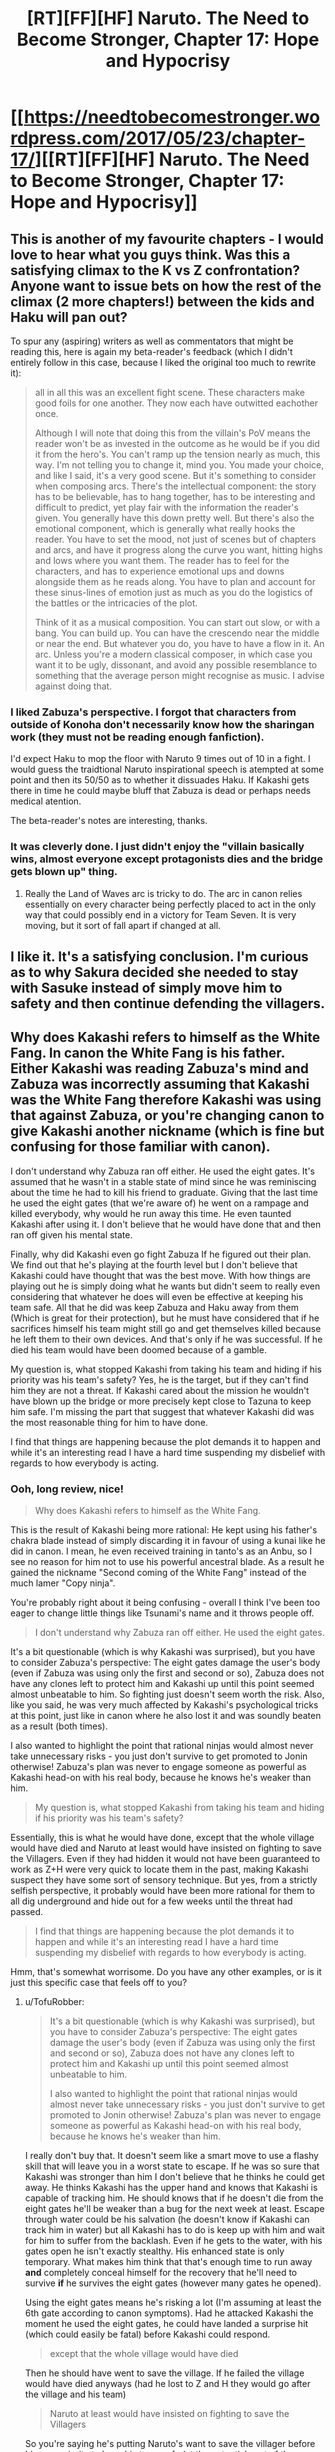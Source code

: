 #+TITLE: [RT][FF][HF] Naruto. The Need to Become Stronger, Chapter 17: Hope and Hypocrisy

* [[https://needtobecomestronger.wordpress.com/2017/05/23/chapter-17/][[RT][FF][HF] Naruto. The Need to Become Stronger, Chapter 17: Hope and Hypocrisy]]
:PROPERTIES:
:Author: Sophronius
:Score: 28
:DateUnix: 1495544565.0
:DateShort: 2017-May-23
:END:

** This is another of my favourite chapters - I would love to hear what you guys think. Was this a satisfying climax to the K vs Z confrontation? Anyone want to issue bets on how the rest of the climax (2 more chapters!) between the kids and Haku will pan out?

To spur any (aspiring) writers as well as commentators that might be reading this, here is again my beta-reader's feedback (which I didn't entirely follow in this case, because I liked the original too much to rewrite it):

#+begin_quote
  all in all this was an excellent fight scene. These characters make good foils for one another. They now each have outwitted eachother once.

  Although I will note that doing this from the villain's PoV means the reader won't be as invested in the outcome as he would be if you did it from the hero's. You can't ramp up the tension nearly as much, this way. I'm not telling you to change it, mind you. You made your choice, and like I said, it's a very good scene. But it's something to consider when composing arcs. There's the intellectual component: the story has to be believable, has to hang together, has to be interesting and difficult to predict, yet play fair with the information the reader's given. You generally have this down pretty well. But there's also the emotional component, which is generally what really hooks the reader. You have to set the mood, not just of scenes but of chapters and arcs, and have it progress along the curve you want, hitting highs and lows where you want them. The reader has to feel for the characters, and has to experience emotional ups and downs alongside them as he reads along. You have to plan and account for these sinus-lines of emotion just as much as you do the logistics of the battles or the intricacies of the plot.

  Think of it as a musical composition. You can start out slow, or with a bang. You can build up. You can have the crescendo near the middle or near the end. But whatever you do, you have to have a flow in it. An arc. Unless you're a modern classical composer, in which case you want it to be ugly, dissonant, and avoid any possible resemblance to something that the average person might recognise as music. I advise against doing that.
#+end_quote
:PROPERTIES:
:Author: Sophronius
:Score: 10
:DateUnix: 1495548463.0
:DateShort: 2017-May-23
:END:

*** I liked Zabuza's perspective. I forgot that characters from outside of Konoha don't necessarily know how the sharingan work (they must not be reading enough fanfiction).

I'd expect Haku to mop the floor with Naruto 9 times out of 10 in a fight. I would guess the traidtional Naruto inspirational speech is atempted at some point and then its 50/50 as to whether it dissuades Haku. If Kakashi gets there in time he could maybe bluff that Zabuza is dead or perhaps needs medical atention.

The beta-reader's notes are interesting, thanks.
:PROPERTIES:
:Author: Gigapode
:Score: 8
:DateUnix: 1495599265.0
:DateShort: 2017-May-24
:END:


*** It was cleverly done. I just didn't enjoy the "villain basically wins, almost everyone except protagonists dies and the bridge gets blown up" thing.
:PROPERTIES:
:Author: thrawnca
:Score: 3
:DateUnix: 1495580687.0
:DateShort: 2017-May-24
:END:

**** Really the Land of Waves arc is tricky to do. The arc in canon relies essentially on every character being perfectly placed to act in the only way that could possibly end in a victory for Team Seven. It is very moving, but it sort of fall apart if changed at all.
:PROPERTIES:
:Score: 6
:DateUnix: 1495585447.0
:DateShort: 2017-May-24
:END:


** I like it. It's a satisfying conclusion. I'm curious as to why Sakura decided she needed to stay with Sasuke instead of simply move him to safety and then continue defending the villagers.
:PROPERTIES:
:Author: sicutumbo
:Score: 3
:DateUnix: 1495566112.0
:DateShort: 2017-May-23
:END:


** Why does Kakashi refers to himself as the White Fang. In canon the White Fang is his father. Either Kakashi was reading Zabuza's mind and Zabuza was incorrectly assuming that Kakashi was the White Fang therefore Kakashi was using that against Zabuza, or you're changing canon to give Kakashi another nickname (which is fine but confusing for those familiar with canon).

I don't understand why Zabuza ran off either. He used the eight gates. It's assumed that he wasn't in a stable state of mind since he was reminiscing about the time he had to kill his friend to graduate. Giving that the last time he used the eight gates (that we're aware of) he went on a rampage and killed everybody, why would he run away this time. He even taunted Kakashi after using it. I don't believe that he would have done that and then ran off given his mental state.

Finally, why did Kakashi even go fight Zabuza If he figured out their plan. We find out that he's playing at the fourth level but I don't believe that Kakashi could have thought that was the best move. With how things are playing out he is simply doing what he wants but didn't seem to really even considering that whatever he does will even be effective at keeping his team safe. All that he did was keep Zabuza and Haku away from them (Which is great for their protection), but he must have considered that if he sacrifices himself his team might still go and get themselves killed because he left them to their own devices. And that's only if he was successful. If he died his team would have been doomed because of a gamble.

My question is, what stopped Kakashi from taking his team and hiding if his priority was his team's safety? Yes, he is the target, but if they can't find him they are not a threat. If Kakashi cared about the mission he wouldn't have blown up the bridge or more precisely kept close to Tazuna to keep him safe. I'm missing the part that suggest that whatever Kakashi did was the most reasonable thing for him to have done.

I find that things are happening because the plot demands it to happen and while it's an interesting read I have a hard time suspending my disbelief with regards to how everybody is acting.
:PROPERTIES:
:Author: TofuRobber
:Score: 3
:DateUnix: 1495820936.0
:DateShort: 2017-May-26
:END:

*** Ooh, long review, nice!

#+begin_quote
  Why does Kakashi refers to himself as the White Fang.
#+end_quote

This is the result of Kakashi being more rational: He kept using his father's chakra blade instead of simply discarding it in favour of using a kunai like he did in canon. I mean, he even received training in tanto's as an Anbu, so I see no reason for him not to use his powerful ancestral blade. As a result he gained the nickname "Second coming of the White Fang" instead of the much lamer "Copy ninja".

You're probably right about it being confusing - overall I think I've been too eager to change little things like Tsunami's name and it throws people off.

#+begin_quote
  I don't understand why Zabuza ran off either. He used the eight gates.
#+end_quote

It's a bit questionable (which is why Kakashi was surprised), but you have to consider Zabuza's perspective: The eight gates damage the user's body (even if Zabuza was using only the first and second or so), Zabuza does not have any clones left to protect him and Kakashi up until this point seemed almost unbeatable to him. So fighting just doesn't seem worth the risk. Also, like you said, he was very much affected by Kakashi's psychological tricks at this point, just like in canon where he also lost it and was soundly beaten as a result (both times).

I also wanted to highlight the point that rational ninjas would almost never take unnecessary risks - you just don't survive to get promoted to Jonin otherwise! Zabuza's plan was never to engage someone as powerful as Kakashi head-on with his real body, because he knows he's weaker than him.

#+begin_quote
  My question is, what stopped Kakashi from taking his team and hiding if his priority was his team's safety?
#+end_quote

Essentially, this is what he would have done, except that the whole village would have died and Naruto at least would have insisted on fighting to save the Villagers. Even if they had hidden it would not have been guaranteed to work as Z+H were very quick to locate them in the past, making Kakashi suspect they have some sort of sensory technique. But yes, from a strictly selfish perspective, it probably would have been more rational for them to all dig underground and hide out for a few weeks until the threat had passed.

#+begin_quote
  I find that things are happening because the plot demands it to happen and while it's an interesting read I have a hard time suspending my disbelief with regards to how everybody is acting.
#+end_quote

Hmm, that's somewhat worrisome. Do you have any other examples, or is it just this specific case that feels off to you?
:PROPERTIES:
:Author: Sophronius
:Score: 4
:DateUnix: 1495903372.0
:DateShort: 2017-May-27
:END:

**** u/TofuRobber:
#+begin_quote
  It's a bit questionable (which is why Kakashi was surprised), but you have to consider Zabuza's perspective: The eight gates damage the user's body (even if Zabuza was using only the first and second or so), Zabuza does not have any clones left to protect him and Kakashi up until this point seemed almost unbeatable to him.

  I also wanted to highlight the point that rational ninjas would almost never take unnecessary risks - you just don't survive to get promoted to Jonin otherwise! Zabuza's plan was never to engage someone as powerful as Kakashi head-on with his real body, because he knows he's weaker than him.
#+end_quote

I really don't buy that. It doesn't seem like a smart move to use a flashy skill that will leave you in a worst state to escape. If he was so sure that Kakashi was stronger than him I don't believe that he thinks he could get away. He thinks Kakashi has the upper hand and knows that Kakashi is capable of tracking him. He should knows that if he doesn't die from the eight gates he'll be weaker than a bug for the next week at least. Escape through water could be his salvation (he doesn't know if Kakashi can track him in water) but all Kakashi has to do is keep up with him and wait for him to suffer from the backlash. Even if he gets to the water, with his gates open he isn't exactly stealthy. His enhanced state is only temporary. What makes him think that that's enough time to run away *and* completely conceal himself for the recovery that he'll need to survive *if* he survives the eight gates (however many gates he opened).

Using the eight gates means he's risking a lot (I'm assuming at least the 6th gate according to canon symptoms). Had he attacked Kakashi the moment he used the eight gates, he could have landed a surprise hit (which could easily be fatal) before Kakashi could respond.

#+begin_quote
  except that the whole village would have died
#+end_quote

Then he should have went to save the village. If he failed the village would have died anyways (had he lost to Z and H they would go after the village and his team)

#+begin_quote
  Naruto at least would have insisted on fighting to save the Villagers
#+end_quote

So you're saying he's putting Naruto's want to save the villager before his own priority to keep his team safe (at the potential cost of the villager and the team)?

#+begin_quote
  Even if they had hidden it would not have been guaranteed to work as Z+H were very quick to locate them in the past, making Kakashi suspect they have some sort of sensory technique.
#+end_quote

Suspect of a sensory technique isn't enough to dismiss the thought of hiding. If he hid he could have bought enough time to rest up and face Z + H on his own terms instead of following their plan. I also don't understand why they can't run away? They could escape through any other part of the country back into the Land of Fire by walking on water or swimming or whatever. They're not required to use the bridge or boat, they're ninja's for goodness sake.

#+begin_quote
  Do you have any other examples, or is it just this specific case that feels off to you?
#+end_quote

Sasuke getting his sword stuck in the giant thugs body. I have a hard time believing that a blade forged and infused with chakra would get stuck. Or that a body full of chakra couldn't pull out that blade, especially after this

#+begin_quote
  His blade flashed out and carved off the first foe's arm with chakra-enhanced strength
#+end_quote

and

#+begin_quote
  He grabbed one man and tossed him into another before impaling both
#+end_quote

First he performs superhuman feats then he's a normal boy? That whole scene feels contrived. I get that he's just killed for the first time but it still doesn't seem right to me.
:PROPERTIES:
:Author: TofuRobber
:Score: 3
:DateUnix: 1495955157.0
:DateShort: 2017-May-28
:END:


** Typo

#+begin_quote
  No sooner had Zabuza rid himself of the dogs, */or/* he turned tail and fled towards the water of the bay.
#+end_quote
:PROPERTIES:
:Author: tokol
:Score: 2
:DateUnix: 1495646654.0
:DateShort: 2017-May-24
:END:
